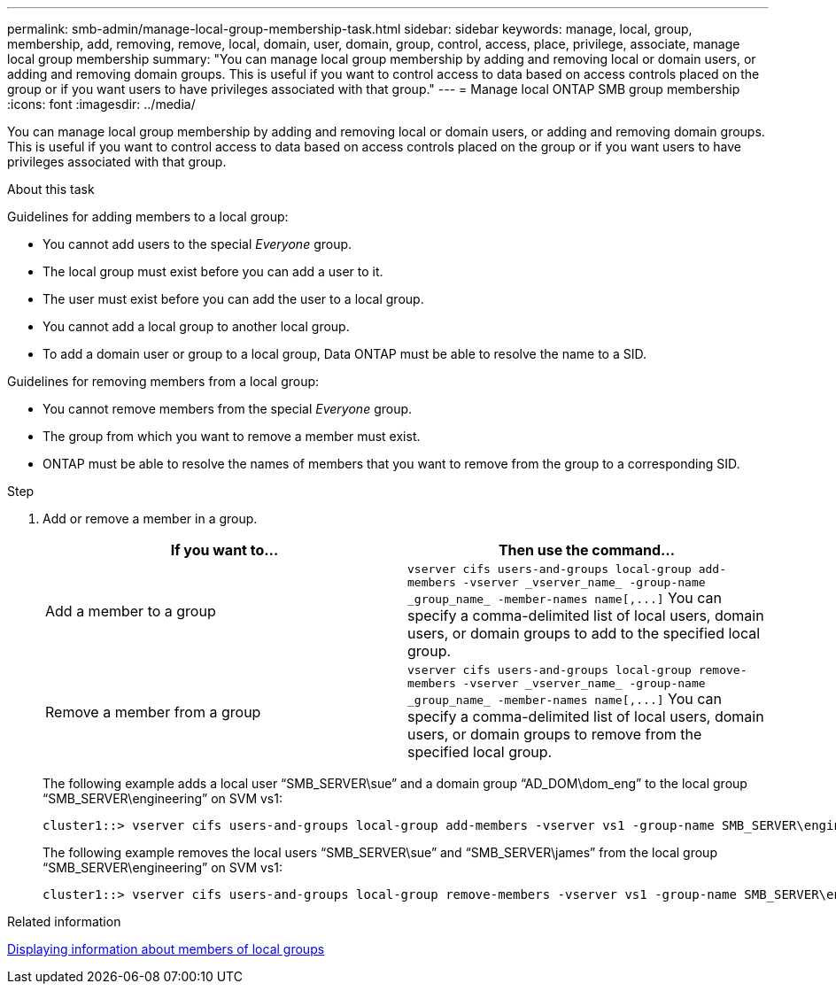 ---
permalink: smb-admin/manage-local-group-membership-task.html
sidebar: sidebar
keywords: manage, local, group, membership, add, removing, remove, local, domain, user, domain, group, control, access, place, privilege, associate, manage local group membership
summary: "You can manage local group membership by adding and removing local or domain users, or adding and removing domain groups. This is useful if you want to control access to data based on access controls placed on the group or if you want users to have privileges associated with that group."
---
= Manage local ONTAP SMB group membership
:icons: font
:imagesdir: ../media/

[.lead]
You can manage local group membership by adding and removing local or domain users, or adding and removing domain groups. This is useful if you want to control access to data based on access controls placed on the group or if you want users to have privileges associated with that group.

.About this task

Guidelines for adding members to a local group:

* You cannot add users to the special _Everyone_ group.
* The local group must exist before you can add a user to it.
* The user must exist before you can add the user to a local group.
* You cannot add a local group to another local group.
* To add a domain user or group to a local group, Data ONTAP must be able to resolve the name to a SID.

Guidelines for removing members from a local group:

* You cannot remove members from the special _Everyone_ group.
* The group from which you want to remove a member must exist.
* ONTAP must be able to resolve the names of members that you want to remove from the group to a corresponding SID.

.Step

. Add or remove a member in a group.
+
[options="header"]
|===
| If you want to...| Then use the command...
a|
Add a member to a group
a|
`+vserver cifs users-and-groups local-group add-members -vserver _vserver_name_ -group-name _group_name_ -member-names name[,...]+`     You can specify a comma-delimited list of local users, domain users, or domain groups to add to the specified local group.
a|
Remove a member from a group
a|
`+vserver cifs users-and-groups local-group remove-members -vserver _vserver_name_ -group-name _group_name_ -member-names name[,...]+`     You can specify a comma-delimited list of local users, domain users, or domain groups to remove from the specified local group.
|===
The following example adds a local user "`SMB_SERVER\sue`" and a domain group "`AD_DOM\dom_eng`" to the local group "`SMB_SERVER\engineering`" on SVM vs1:
+
----
cluster1::> vserver cifs users-and-groups local-group add-members -vserver vs1 -group-name SMB_SERVER\engineering -member-names SMB_SERVER\sue,AD_DOMAIN\dom_eng
----
+
The following example removes the local users "`SMB_SERVER\sue`" and "`SMB_SERVER\james`" from the local group "`SMB_SERVER\engineering`" on SVM vs1:
+
----
cluster1::> vserver cifs users-and-groups local-group remove-members -vserver vs1 -group-name SMB_SERVER\engineering -member-names SMB_SERVER\sue,SMB_SERVER\james
----

.Related information

xref:display-members-local-groups-task.adoc[Displaying information about members of local groups]

// 2025 May 21, ONTAPDOC-2981